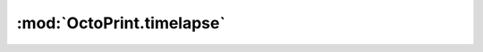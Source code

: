 .. sec-jsclientlib-timelapse:

:mod:`OctoPrint.timelapse`
--------------------------

.. todo::

   Needs to be documented

.. js:function:: OctoPrint.timelapse.get(opts)

.. js:function:: OctoPrint.timelapse.list(opts)

.. js:function:: OctoPrint.timelapse.download(filename, opts)

.. js:function:: OctoPrint.timelapse.delete(filename, opts)

.. js:function:: OctoPrint.timelapse.deleteUnrendered(name, opts)

.. js:function:: OctoPrint.timelapse.renderUnrendered(name, opts)

.. js:function:: OctoPrint.timelapse.getConfig(opts)

.. js:function:: OctoPrint.timelapse.saveConfig(config, opts)

.. seealso::

   :ref:`Timelapse API <sec-api-timelapse>`
       The documentation of the underlying timelapse API.
